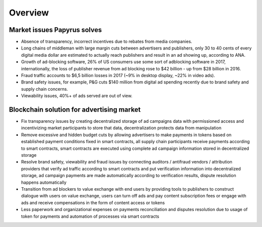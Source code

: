 .. _overview:

Overview
========

Market issues Papyrus solves
----------------------------

* Absence of transparency, incorrect incentives due to rebates from media companies.
* Long chains of middleman with large margin cuts between advertisers and publishers, only 30 to 40 cents of every digital media dollar are estimated to actually reach publishers and result in an ad showing up, according to ANA.
* Growth of ad-blocking software, 26% of US consumers use some sort of adblocking software in 2017, internationally, the loss of publisher revenue from ad blocking rose to $42 billion - up from $28 billion in 2016.
* Fraud traffic accounts to $6,5 billion losses in 2017 (~9% in desktop display, ~22% in video ads).
* Brand safety issues, for example, P&G cuts $140 million from digital ad spending recently due to brand safety and supply chain concerns.
* Viewability issues, 40%+ of ads served are out of view.

Blockchain solution for advertising market
------------------------------------------

* Fix transparency issues by creating decentralized storage of ad campaigns data with permissioned access and incentivizing market participants to store that data, decentralization protects data from manipulation
* Remove excessive and hidden budget cuts by allowing advertisers to make payments in tokens based on established payment conditions fixed in smart contracts, all supply chain participants receive payments according to smart contracts, smart contracts are executed using complete ad campaign information stored in decentralized storage
* Resolve brand safety, viewability and fraud issues by connecting auditors / antifraud vendors / attribution providers that verify ad traffic according to smart contracts and put verification information into decentralized storage, ad campaign payments are made automatically according to verification results, dispute resolution happens automatically
* Transition from ad blockers to value exchange with end users by providing tools to publishers to construct dialogue with users on value exchange, users can turn off ads and pay content subscription fees or engage with ads and receive compensations in the form of content access or tokens
* Less paperwork and organizational expenses on payments reconciliation and disputes resolution due to usage of token for payments and automation of processes via smart contracts

